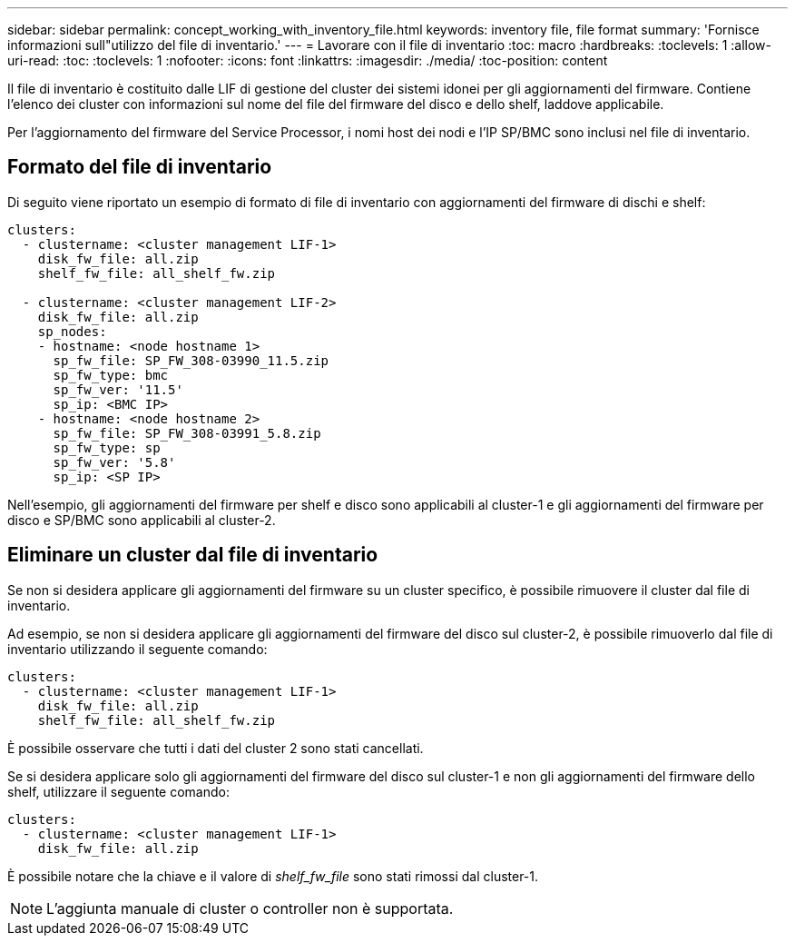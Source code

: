 ---
sidebar: sidebar 
permalink: concept_working_with_inventory_file.html 
keywords: inventory file, file format 
summary: 'Fornisce informazioni sull"utilizzo del file di inventario.' 
---
= Lavorare con il file di inventario
:toc: macro
:hardbreaks:
:toclevels: 1
:allow-uri-read: 
:toc: 
:toclevels: 1
:nofooter: 
:icons: font
:linkattrs: 
:imagesdir: ./media/
:toc-position: content


[role="lead"]
Il file di inventario è costituito dalle LIF di gestione del cluster dei sistemi idonei per gli aggiornamenti del firmware. Contiene l'elenco dei cluster con informazioni sul nome del file del firmware del disco e dello shelf, laddove applicabile.

Per l'aggiornamento del firmware del Service Processor, i nomi host dei nodi e l'IP SP/BMC sono inclusi nel file di inventario.



== Formato del file di inventario

Di seguito viene riportato un esempio di formato di file di inventario con aggiornamenti del firmware di dischi e shelf:

[listing]
----
clusters:
  - clustername: <cluster management LIF-1>
    disk_fw_file: all.zip
    shelf_fw_file: all_shelf_fw.zip

  - clustername: <cluster management LIF-2>
    disk_fw_file: all.zip
    sp_nodes:
    - hostname: <node hostname 1>
      sp_fw_file: SP_FW_308-03990_11.5.zip
      sp_fw_type: bmc
      sp_fw_ver: '11.5'
      sp_ip: <BMC IP>
    - hostname: <node hostname 2>
      sp_fw_file: SP_FW_308-03991_5.8.zip
      sp_fw_type: sp
      sp_fw_ver: '5.8'
      sp_ip: <SP IP>
----
Nell'esempio, gli aggiornamenti del firmware per shelf e disco sono applicabili al cluster-1 e gli aggiornamenti del firmware per disco e SP/BMC sono applicabili al cluster-2.



== Eliminare un cluster dal file di inventario

Se non si desidera applicare gli aggiornamenti del firmware su un cluster specifico, è possibile rimuovere il cluster dal file di inventario.

Ad esempio, se non si desidera applicare gli aggiornamenti del firmware del disco sul cluster-2, è possibile rimuoverlo dal file di inventario utilizzando il seguente comando:

[listing]
----
clusters:
  - clustername: <cluster management LIF-1>
    disk_fw_file: all.zip
    shelf_fw_file: all_shelf_fw.zip
----
È possibile osservare che tutti i dati del cluster 2 sono stati cancellati.

Se si desidera applicare solo gli aggiornamenti del firmware del disco sul cluster-1 e non gli aggiornamenti del firmware dello shelf, utilizzare il seguente comando:

[listing]
----
clusters:
  - clustername: <cluster management LIF-1>
    disk_fw_file: all.zip
----
È possibile notare che la chiave e il valore di _shelf_fw_file_ sono stati rimossi dal cluster-1.


NOTE: L'aggiunta manuale di cluster o controller non è supportata.
